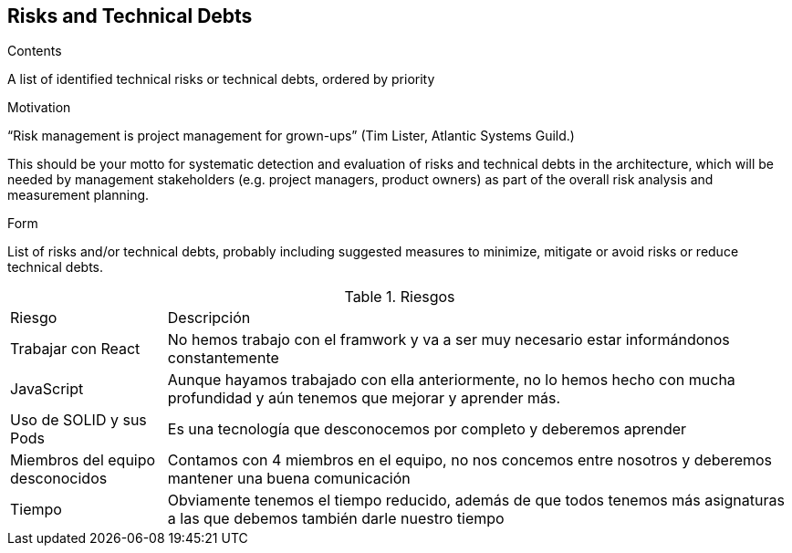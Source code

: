 [[section-technical-risks]]
== Risks and Technical Debts


[role="arc42help"]
****
.Contents
A list of identified technical risks or technical debts, ordered by priority

.Motivation
“Risk management is project management for grown-ups” (Tim Lister, Atlantic Systems Guild.) 

This should be your motto for systematic detection and evaluation of risks and technical debts in the architecture, which will be needed by management stakeholders (e.g. project managers, product owners) as part of the overall risk analysis and measurement planning.

.Form
List of risks and/or technical debts, probably including suggested measures to minimize, mitigate or avoid risks or reduce technical debts.
****

[cols="1,4"]
.Riesgos
|==============
| Riesgo | Descripción
| Trabajar con React | No hemos trabajo con el framwork y va a ser muy necesario estar informándonos constantemente
| JavaScript | Aunque hayamos trabajado con ella anteriormente, no lo hemos hecho con mucha profundidad y aún tenemos que mejorar y aprender más.
| Uso de SOLID y sus Pods | Es una tecnología que desconocemos por completo y deberemos aprender
| Miembros del equipo desconocidos | Contamos con 4 miembros en el equipo, no nos concemos entre nosotros y deberemos mantener una buena comunicación
| Tiempo | Obviamente tenemos el tiempo reducido, además de que todos tenemos más asignaturas a las que debemos también darle nuestro tiempo
|==============